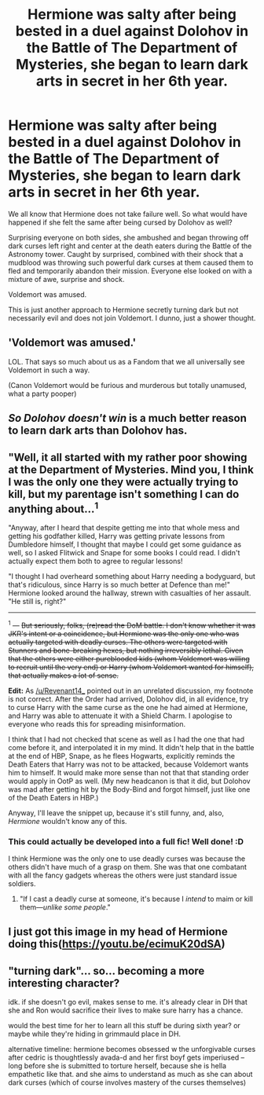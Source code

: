 #+TITLE: Hermione was salty after being bested in a duel against Dolohov in the Battle of The Department of Mysteries, she began to learn dark arts in secret in her 6th year.

* Hermione was salty after being bested in a duel against Dolohov in the Battle of The Department of Mysteries, she began to learn dark arts in secret in her 6th year.
:PROPERTIES:
:Author: SecretIdentity_
:Score: 54
:DateUnix: 1614066385.0
:DateShort: 2021-Feb-23
:FlairText: Prompt
:END:
We all know that Hermione does not take failure well. So what would have happened if she felt the same after being cursed by Dolohov as well?

Surprising everyone on both sides, she ambushed and began throwing off dark curses left right and center at the death eaters during the Battle of the Astronomy tower. Caught by surprised, combined with their shock that a mudblood was throwing such powerful dark curses at them caused them to fled and temporarily abandon their mission. Everyone else looked on with a mixture of awe, surprise and shock.

Voldemort was amused.

This is just another approach to Hermione secretly turning dark but not necessarily evil and does not join Voldemort. I dunno, just a shower thought.


** 'Voldemort was amused.'

LOL. That says so much about us as a Fandom that we all universally see Voldemort in such a way.

(Canon Voldemort would be furious and murderous but totally unamused, what a party pooper)
:PROPERTIES:
:Author: MoDthestralHostler
:Score: 14
:DateUnix: 1614108635.0
:DateShort: 2021-Feb-23
:END:


** /So Dolohov doesn't win/ is a much better reason to learn dark arts than Dolohov has.
:PROPERTIES:
:Author: Devil_May_Kare
:Score: 16
:DateUnix: 1614070194.0
:DateShort: 2021-Feb-23
:END:


** "Well, it all started with my rather poor showing at the Department of Mysteries. Mind you, I think I was the only one they were actually trying to kill, but my parentage isn't something I can do anything about...^{1}

"Anyway, after I heard that despite getting me into that whole mess and getting his godfather killed, Harry was getting private lessons from Dumbledore himself, I thought that maybe I could get some guidance as well, so I asked Flitwick and Snape for some books I could read. I didn't actually expect them both to agree to regular lessons!

"I thought I had overheard something about Harry needing a bodyguard, but that's ridiculous, since Harry is so much better at Defence than me!" Hermione looked around the hallway, strewn with casualties of her assault. "He still is, right?"

--------------

^{1} --- +But seriously, folks, (re)read the DoM battle. I don't know whether it was JKR's intent or a coincidence, but Hermione was the only one who was actually targeted with deadly curses. The others were targeted with Stunners and bone-breaking hexes, but nothing irreversibly lethal. Given that the others were either pureblooded kids (whom Voldemort was willing to recruit until the very end) or Harry (whom Voldemort wanted for himself), that actually makes a lot of sense.+

*Edit:* As [[/u/Revenant14_]] pointed out in an unrelated discussion, my footnote is not correct. After the Order had arrived, Dolohov did, in all evidence, try to curse Harry with the same curse as the one he had aimed at Hermione, and Harry was able to attenuate it with a Shield Charm. I apologise to everyone who reads this for spreading misinformation.

I think that I had not checked that scene as well as I had the one that had come before it, and interpolated it in my mind. It didn't help that in the battle at the end of HBP, Snape, as he flees Hogwarts, explicitly reminds the Death Eaters that Harry was not to be attacked, because Voldemort wants him to himself. It would make more sense than not that that standing order would apply in OotP as well. (My new headcanon is that it did, but Dolohov was mad after getting hit by the Body-Bind and forgot himself, just like one of the Death Eaters in HBP.)

Anyway, I'll leave the snippet up, because it's still funny, and, also, /Hermione/ wouldn't know any of this.
:PROPERTIES:
:Author: turbinicarpus
:Score: 5
:DateUnix: 1614241882.0
:DateShort: 2021-Feb-25
:END:

*** This could actually be developed into a full fic! Well done! :D

I think Hermione was the only one to use deadly curses was because the others didn't have much of a grasp on them. She was that one combatant with all the fancy gadgets whereas the others were just standard issue soldiers.
:PROPERTIES:
:Author: SecretIdentity_
:Score: 1
:DateUnix: 1614247206.0
:DateShort: 2021-Feb-25
:END:

**** "If I cast a deadly curse at someone, it's because I /intend/ to maim or kill them---/unlike some people/."
:PROPERTIES:
:Author: turbinicarpus
:Score: 2
:DateUnix: 1614249814.0
:DateShort: 2021-Feb-25
:END:


** I just got this image in my head of Hermione doing this([[https://youtu.be/ecimuK20dSA]])
:PROPERTIES:
:Author: Robyn1077
:Score: 7
:DateUnix: 1614092069.0
:DateShort: 2021-Feb-23
:END:


** "turning dark"... so... becoming a more interesting character?

idk. if she doesn't go evil, makes sense to me. it's already clear in DH that she and Ron would sacrifice their lives to make sure harry has a chance.

would the best time for her to learn all this stuff be during sixth year? or maybe while they're hiding in grimmauld place in DH.

alternative timeline: hermione becomes obsessed w the unforgivable curses after cedric is thoughtlessly avada-d and her first boyf gets imperiused -- long before she is submitted to torture herself, because she is hella empathetic like that. and she aims to understand as much as she can about dark curses (which of course involves mastery of the curses themselves)
:PROPERTIES:
:Author: Remarkable_10sion
:Score: 3
:DateUnix: 1614100370.0
:DateShort: 2021-Feb-23
:END:
